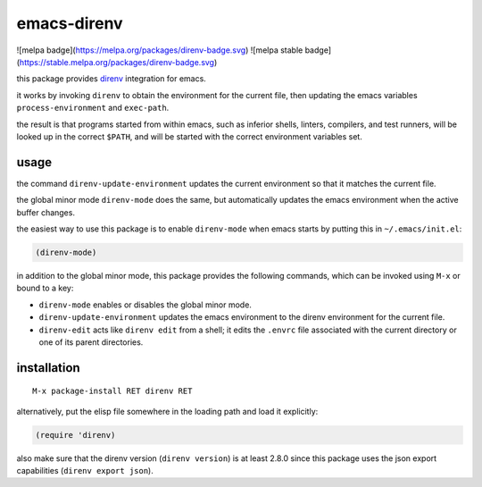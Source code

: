 ============
emacs-direnv
============

![melpa badge](https://melpa.org/packages/direnv-badge.svg)
![melpa stable badge](https://stable.melpa.org/packages/direnv-badge.svg)

.. _direnv: https://direnv.net/

this package provides direnv_ integration for emacs.

it works by invoking
``direnv`` to obtain the environment
for the current file,
then updating the emacs variables
``process-environment`` and ``exec-path``.

the result is that
programs started from within emacs,
such as inferior shells, linters, compilers, and test runners,
will be looked up in the correct ``$PATH``,
and will be started
with the correct environment variables set.

usage
=====

the command ``direnv-update-environment``
updates the current environment
so that it matches the current file.

the global minor mode ``direnv-mode`` does the same,
but automatically updates the emacs environment
when the active buffer changes.

the easiest way to use this package
is to enable ``direnv-mode``
when emacs starts
by putting this in ``~/.emacs/init.el``:

.. code-block:: elisp

  (direnv-mode)

in addition to the global minor mode,
this package provides the following commands,
which can be invoked using ``M-x``
or bound to a key:

* ``direnv-mode``
  enables or disables the global minor mode.

* ``direnv-update-environment``
  updates the emacs environment
  to the direnv environment for the current file.

* ``direnv-edit``
  acts like ``direnv edit`` from a shell;
  it edits the ``.envrc`` file
  associated with the current directory
  or one of its parent directories.

installation
============

::

  M-x package-install RET direnv RET

alternatively, put the elisp file
somewhere in the loading path
and load it explicitly:

.. code-block:: elisp

  (require 'direnv)

also make sure
that the direnv version (``direnv version``)
is at least 2.8.0
since this package uses
the json export capabilities (``direnv export json``).
